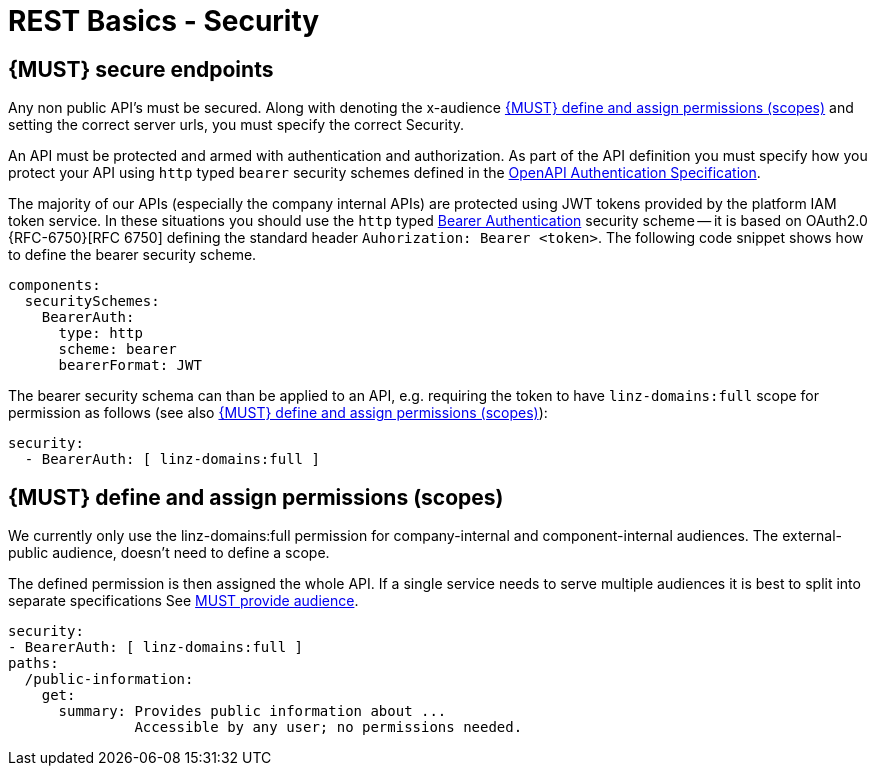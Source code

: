 [[security]]
= REST Basics - Security

[#104]
== {MUST} secure endpoints

Any non public API's must be secured. Along with denoting the x-audience <<105>> and setting the correct server urls, you must specify the correct Security.

An API must be protected and armed with authentication and authorization.
As part of the API definition you must specify how you protect your API using  `http` typed `bearer` security schemes defined in the
https://swagger.io/docs/specification/authentication/[OpenAPI Authentication Specification].

The majority of our APIs (especially the company internal APIs) are protected
using JWT tokens provided by the platform IAM token service. In these situations
you should use the `http` typed
https://swagger.io/docs/specification/authentication/bearer-authentication/[Bearer Authentication]
security scheme -- it is based on OAuth2.0 {RFC-6750}[RFC 6750] defining the standard header
`Auhorization: Bearer <token>`.
The following code snippet shows how to define the bearer security scheme.

[source,yaml]
----
components:
  securitySchemes:
    BearerAuth:
      type: http
      scheme: bearer
      bearerFormat: JWT
----

The bearer security schema can than be applied to an API, e.g. requiring
the token to have `linz-domains:full` scope for permission as follows (see
also <<105>>):

[source,yaml]
----
security:
  - BearerAuth: [ linz-domains:full ]
----

[#105]
== {MUST} define and assign permissions (scopes)

We currently only use the linz-domains:full permission for company-internal and component-internal audiences. The
external-public audience, doesn't need to define a scope.

The defined permission is then assigned the whole API. If a single service needs to serve multiple audiences it is best to split into separate specifications See <<219, MUST provide audience>>.

[source,yaml]
----
security:
- BearerAuth: [ linz-domains:full ]
paths:
  /public-information:
    get:
      summary: Provides public information about ...
               Accessible by any user; no permissions needed.
----




